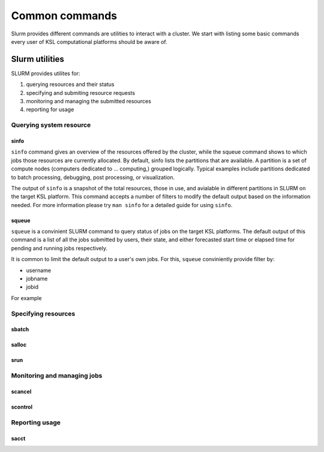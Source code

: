 .. sectionauthor:: Mohsin Ahmed Shaikh <mohsin.shaikh@kaust.edu.sa>
.. meta::
    :description: SLURM commands
    :keywords: SLURM,job scheduling

**************** 
Common commands
****************
Slurm provides different commands are utilities to interact with a cluster. 
We start with listing some basic commands every user of KSL computational platforms should be aware of. 

Slurm utilities
===============
SLURM provides utilites for:

#. querying resources and their status
#. specifying and submiting resource requests
#. monitoring and managing the submitted resources
#. reporting for usage

Querying system resource
-------------------------

sinfo
^^^^^^

``sinfo`` command gives an overview of the resources offered by the cluster, while the squeue command shows to which jobs those resources are currently allocated.
By default, sinfo lists the partitions that are available. A partition is a set of compute nodes (computers dedicated to ... computing,) grouped logically. Typical examples include partitions dedicated to batch processing, debugging, post processing, or visualization.

.. code-block:: bash
    :caption: an example output of ``sinfo`` on Shaheen 2

    cdl4:~> sinfo

    PARTITION   AVAIL JOB_SIZE  TIMELIMIT   CPUS  S:C:T NODES STATE     
    workq*      up    1-6158   1-00:00:00     64 2:16:2     3 down*     
    workq*      up    1-6158   1-00:00:00     64 2:16:2     4 drained   
    workq*      up    1-6158   1-00:00:00     64 2:16:2  2289 allocated 
    workq*      up    1-6158   1-00:00:00     64 2:16:2  3862 idle      
    72hours     up    1-512    3-00:00:00     64 2:16:2     3 down*     
    72hours     up    1-512    3-00:00:00     64 2:16:2     4 drained   
    72hours     up    1-512    3-00:00:00     64 2:16:2  2289 allocated 
    72hours     up    1-512    3-00:00:00     64 2:16:2  3858 idle      
    debug       up    1-4           30:00     64 2:16:2    16 idle  

The output of ``sinfo`` is a snapshot of the total resources, those in use, and avialable in different partitions in SLURM on the target KSL platform.
This command accepts a number of filters to modify the default output based on the information needed. 
For more information please try ``man sinfo`` for a detailed guide for using ``sinfo``.


squeue
^^^^^^
``squeue`` is a convinient SLURM command to query status of jobs on the target KSL platforms. 
The default output of this command is a list of all the jobs submitted by users, their state, and either forecasted start time or elapsed time for pending and running jobs respectively.

.. code-block:: bash
    :caption: an example output of ``squeue`` on Shaheen 2
    
    cdl4:~> squeue
    JOBID       USER     ACCOUNT           NAME  ST REASON    START_TIME                TIME  TIME_LEFT NODES
    32794944    villenm   k1527         PAR_BN   R  None      2023-07-31T14:45:31   23:57:52       2:08     1
    32803782    raboudn   k1478       A_120714   R  None      2023-08-01T14:37:01       6:22       3:38     1
    32794946    villenm   k1527       PAR_ring   R  None      2023-07-31T14:48:02   23:55:21       4:39     1
    32754321    aljuhas   k1333      threenode  PD AssocMaxJ  N/A                       0:00 3-00:00:00     3
    32798918    raboudn   k1478      AGRA12_13  PD Dependenc  N/A                       0:00 1-00:00:00     1
    32803362    wangy0m   k1504         run_63  PD Dependenc  N/A                       0:00   23:59:00    52

It is common to limit the default output to a user's own jobs. For this, ``squeue`` conviniently provide filter by:

* username
* jobname
* jobid

For example

.. code-block:: bash
    :caption: filtering the ``squeue`` output by username

    cdl2:~> squeue -u $USER
    JOBID       USER ACCOUNT           NAME  ST REASON    START_TIME                TIME  TIME_LEFT NODES
    32803928   shaima0d     k01   jupyter-dask   R None      2023-08-01T14:57:02       1:13      58:47     1
    32803927   shaima0d     k01     task.slurm   R None      2023-08-01T14:56:20       1:55    1:58:05     5


.. code-block:: bash
    :caption: filtering the ``squeue`` output by jobname
    
    cdl2:~> squeue -u jupyter-dask
    JOBID       USER ACCOUNT           NAME  ST REASON    START_TIME                TIME  TIME_LEFT NODES
    32803928   shaima0d     k01   jupyter-dask   R None      2023-08-01T14:57:02       1:13      58:47     1

.. code-block:: bash
    :caption: filtering the ``squeue`` output by jobid
    
    cdl2:~> squeue -j 32803928
    JOBID       USER ACCOUNT           NAME  ST REASON    START_TIME                TIME  TIME_LEFT NODES
    32803927   shaima0d     k01     task.slurm   R None      2023-08-01T14:56:20       1:55    1:58:05     5


Specifying resources
--------------------

sbatch
^^^^^^

salloc
^^^^^^

srun
^^^^^

Monitoring and managing jobs
-----------------------------

scancel
^^^^^^^


scontrol
^^^^^^^^

Reporting usage 
----------------

sacct
^^^^^^

